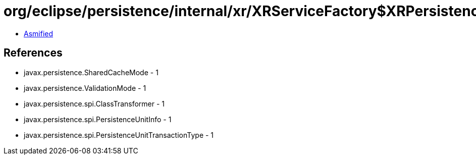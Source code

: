 = org/eclipse/persistence/internal/xr/XRServiceFactory$XRPersistenceUnitInfo.class

 - link:XRServiceFactory$XRPersistenceUnitInfo-asmified.java[Asmified]

== References

 - javax.persistence.SharedCacheMode - 1
 - javax.persistence.ValidationMode - 1
 - javax.persistence.spi.ClassTransformer - 1
 - javax.persistence.spi.PersistenceUnitInfo - 1
 - javax.persistence.spi.PersistenceUnitTransactionType - 1
